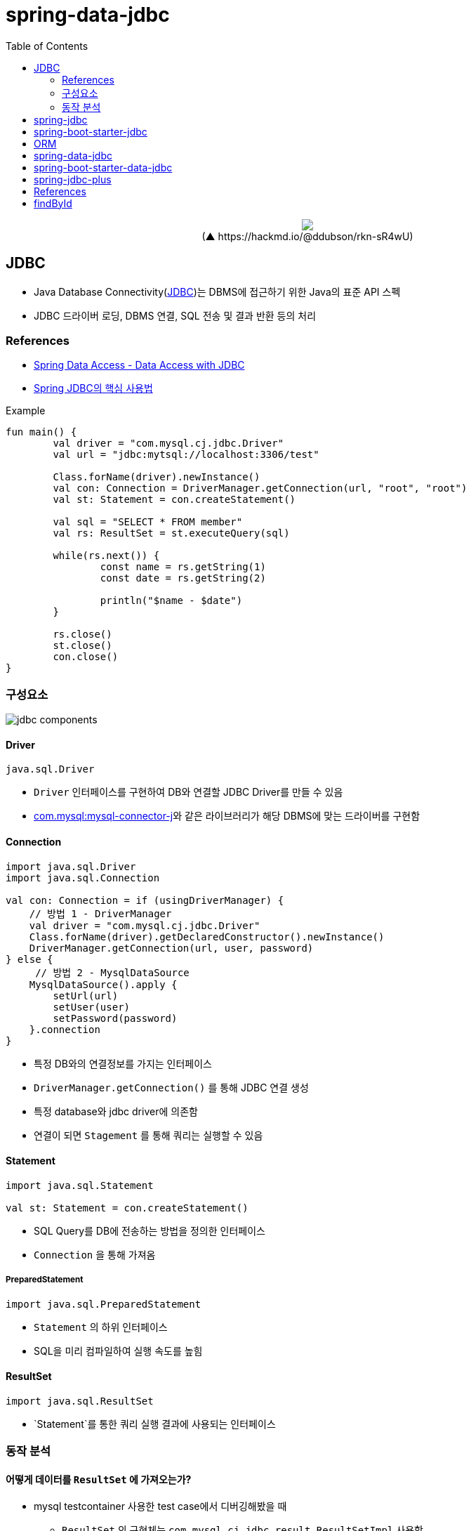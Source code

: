 = spring-data-jdbc
:toc:
:source-highlighter: highlight.js

++++
<p align="center">
  <img src="https://i.imgur.com/ial4kTJ.jpg">
  <br>(▲ https://hackmd.io/@ddubson/rkn-sR4wU)
</p>
++++

== JDBC

* Java Database Connectivity(https://www.oracle.com/java/technologies/javase/javase-tech-database.html[JDBC])는 DBMS에 접근하기 위한 Java의 표준 API 스펙
* JDBC 드라이버 로딩, DBMS 연결, SQL 전송 및 결과 반환 등의 처리

=== References

* https://godekdls.github.io/Spring%20Data%20Access/dataaccesswithjdbc/[Spring Data Access - Data Access with JDBC]
* https://github.com/benelog/spring-jdbc-tips/blob/master/spring-jdbc-core.md[Spring JDBC의 핵심 사용법]


[source, kotlin]
.Example
----
fun main() {
	val driver = "com.mysql.cj.jdbc.Driver"
	val url = "jdbc:mytsql://localhost:3306/test"

	Class.forName(driver).newInstance()
	val con: Connection = DriverManager.getConnection(url, "root", "root")
	val st: Statement = con.createStatement()

	val sql = "SELECT * FROM member"
	val rs: ResultSet = st.executeQuery(sql)

	while(rs.next()) {
		const name = rs.getString(1)
		const date = rs.getString(2)

		println("$name - $date")
	}

	rs.close()
	st.close()
	con.close()
}
----

=== 구성요소

image:jdbc-components.png[]

==== Driver

[source, kotlin]
----
java.sql.Driver
----

* `Driver` 인터페이스를 구현하여 DB와 연결할 JDBC Driver를 만들 수 있음
* https://mvnrepository.com/artifact/com.mysql/mysql-connector-j[com.mysql:mysql-connector-j]와 같은 라이브러리가 해당 DBMS에 맞는 드라이버를 구현함

==== Connection

[source, kotlin]
----
import java.sql.Driver
import java.sql.Connection

val con: Connection = if (usingDriverManager) {
    // 방법 1 - DriverManager
    val driver = "com.mysql.cj.jdbc.Driver"
    Class.forName(driver).getDeclaredConstructor().newInstance()
    DriverManager.getConnection(url, user, password)
} else {
     // 방법 2 - MysqlDataSource
    MysqlDataSource().apply {
        setUrl(url)
        setUser(user)
        setPassword(password)
    }.connection
}
----
** 특정 DB와의 연결정보를 가지는 인터페이스
** `DriverManager.getConnection()` 를 통해 JDBC 연결 생성
** 특정 database와 jdbc driver에 의존함
** 연결이 되면 `Stagement` 를 통해 쿼리는 실행할 수 있음

==== Statement

[source, kotlin]
----
import java.sql.Statement

val st: Statement = con.createStatement()
----

* SQL Query를 DB에 전송하는 방법을 정의한 인터페이스
* `Connection` 을 통해 가져옴

===== PreparedStatement

[source, kotlin]
----
import java.sql.PreparedStatement
----

* `Statement` 의 하위 인터페이스
* SQL을 미리 컴파일하여 실행 속도를 높힘

==== ResultSet

[source, kotlin]
----
import java.sql.ResultSet
----

* `Statement`를 통한 쿼리 실행 결과에 사용되는 인터페이스

=== 동작 분석

==== 어떻게 데이터를 `ResultSet` 에 가져오는가?

* mysql testcontainer 사용한 test case에서 디버깅해봤을 때
** `ResultSet` 의 구현체는 `com.mysql.cj.jdbc.result.ResultSetImpl` 사용함
** 쿼리 실행시 `rowData: ResultsetRows` (실제 인스턴스는 `ResultsetRowsStatic`)필드의 `rows` 에 `Row` 인스턴가 저장되어 있음
`Row` 인스턴스는 `ByteArrayRow` 이고, `internalRowData` 가 byte-array를 가지고 있음
+
image:jdbc-debug.png[]
** DB와 무언가를 통한 통신을 통해 데이터를 byte array로 가져와서 저장하는 것으로 보임.
*** TODO: cursor는 그럼 어떻게 동작할까?
+
[source, kotlin]
----
// MySQL에서 이 설정이 있다면 스트리밍 방식으로 읽는 듯
// https://dev.mysql.com/doc/connector-j/8.0/en/connector-j-reference-implementation-notes.html
val stmt = con.createStatement(
    java.sql.ResultSet.TYPE_FORWARD_ONLY,
    java.sql.ResultSet.CONCUR_READ_ONLY,
).apply {
    fetchSize = Integer.MIN_VALUE
}
----

==== ConnectionPool

== spring-jdbc

[subs="quotes"]
----
*org.springframework.boot:spring-jdbc:5.2.9.RELEASE*
> org.springframework:spring-beans:5.2.9.RELEASE
> org.springframework:spring-core:5.2.9.RELEASE
> org.springframework:spring-tx:5.2.9.RELEASE
----

* https://docs.spring.io/spring-framework/docs/current/reference/html/data-access.html#jdbc[spring-jdbc]
* JDBC에서 처리하는 데이터베이스 관련 작업들을 스프링 프레임워크로 위임하고, 별도 API를 통해 데이터베이스 연결 및 쿼리 실행을 함.
* `DataSource` 를 생성하고 `JdbcTemplate` 에 주입하여 사용.
* `JdbcTemplate` 를 통해 JDBC를 편리하게 사용할 수 있음.
* `JdbcTemplate`: 가장 저수준에서 동작하며, Spring 내부적으로 `JdbcTemplate` 을 사용함
** thread-safe 하므로, DAO등에서 맴버 변수로 저장. `DataSource` 만 외부에서 유입받아 초기화해둘 수 있음.
** `NamedParameterJdbcTemplate`: `JdbcTemplate` 을 래핑해서 `?` 가 아닌 이름이 붙은 파라미터 사용할 수 있게함.
* `RowMapper`: `ResultSet`(쿼리 결과)에서 원하는 객체로 타입을 변환하는 역할

[plantuml]
....
@startuml

interface JdbcOperation {
  query(psc, rowMapper): List<T>
}
class JdbcTemplate

interface NamedParameterJdbcOperations
class NamedParameterJdbcTemplate {
  -classicJdbcTemplate: JdbcOperations
}


JdbcOperation <|-- JdbcTemplate
NamedParameterJdbcOperations <|-- NamedParameterJdbcTemplate

NamedParameterJdbcTemplate --> JdbcOperation

@enduml
....

== spring-boot-starter-jdbc

[subs="quotes"]
----
*org.springframework.boot:spring-boot-starter-jdbc:2.3.4.RELEASE*
> com.zaxxer:HikariCP:3.4.5
> org.springframework.boot:spring-boot-starter:2.3.4.RELEASE
> org.springframework:spring-jdbc:5.2.9.RELEASE
----

* spring-jdbc에 대하여 스프링부트 의존성 관리를 한번에 하고자 wrapping된 모듈.

== ORM

* ORM^Object{sp}Relational{sp}Mapping^
* TODO

== spring-data-jdbc

[subs="quotes"]
----
*org.springframwork.data:spring-data-jdbc:2.0.4.RELEASE*
> org.slf4j-api:1.7.30
> org.springframework.data:spring-data-commons:2.3.4.RELEASE
> org.springframework.data:spring-data-relational:2.0.4.RELEASE
> org.springframework:spring-beans:5.2.9.RELEASE
> org.springframework:spring-context:5.2.9.RELEASE
> org.springframework:spring-core:5.2.9.RELEASE
> org.springframework:spring-jdbc:5.2.9.RELEASE
> org.springframework:spring-tx:5.2.9.RELEASE
----

* https://spring.io/projects/spring-data[Spring Data]의 미션은 데이터 액세스를 위해 친숙하고 일관된 Spring 기반의 프로그래밍 모델을 제공하는 동시에 기본 데이터 저장소의 특수한 특성을 유지하는 것.
* https://spring.io/projects/spring-data-jdbc[Spring Data JDBC]는 Spring Data의 여러 모듈중 하나로, 말 그대로 JDBC를 지원하는 모듈.
* `CrudRepository` 를 활용하여 기본적인 CRUD 구현을 쉽게 함.

== spring-boot-starter-data-jdbc

[subs="quotes"]
----
*org.springframework.boot:spring-boot-starter-data-jdbc:2.3.4.RELEASE*
> org.springframework.boot:spring-boot-starter-jdbc:2.3.4.RELEASE
> org.springframework.data:spring-data-jdbc:2.0.4.RELEASE
----

== spring-jdbc-plus

* https://github.com/naver[네이버]에서 제공하는 Spring Data JDBC 확장 라이브러리.

== References

* https://skyblue300a.tistory.com/7
* https://brunch.co.kr/@springboot/107

---

* JdbcTemplate:
* JdbcOperation: 구현체
* NamedParameterJdbcTemplate
* TransactionManager
* TransactionTemplate
* DataAccessStrategy
- https://github.com/wicksome/TIL/blob/main/spring-framework/jdbc.adoc

== findById

. `CrudRepository` 구현체인 `SimpleJdbcRepository`
.. `JdbcAggregateOperations` 필드의 `findById` 메서드 실행됨
.. `JdbcAggregateOperations` 구현체인 `JdbcAggregateTemplate`
... `DataAccessStrategy` 필드의 `findById` 메서드 호출
.... `DataAccessStrategy` 구현체인 `DefaultDataAccessStrategy`
.... **`SqlGeneratorSource` 필드의 `getSqlGenerator` 메서드 통해서 쿼리 생성**
.... `SqlParamgersFactory` 필드의 `forQueryById` 메서드 통해서 쿼리 파라미터 생성
.... `getEntityRowMapper` 메서드 통해 `RowMapper` 생성
.... `operations: NamedParameterJdbcOperations` 필드의 `queryForObject` 메서드 통해서 쿼리 실행 (w/ rowMapper)
..... `converter: JdbcConverter` 필드의 `query` 메서드 호출
..... `execute` 메서드 호출
..... `DateSourceUtils.getConnection(DataSource)` 메서드 통해서 `Connection` 생성
..... `doInPreparedStatement` 실행
...... `PreparedStatement#executeQuery` 메서드 통해서 `ResultSet` 생성
....... `update`
....... `AbstractQueryProtocol#executeQuery`
....... `ComQuery.sendSubCmd`
..... **쿼리 결과인 `result` 생성**
... `triggerAfterConvert` 메서드 실행

---

- 실제 DB로부터 어떻게 값이 오는지?
- reading converter가 동작할 수 있는지?
